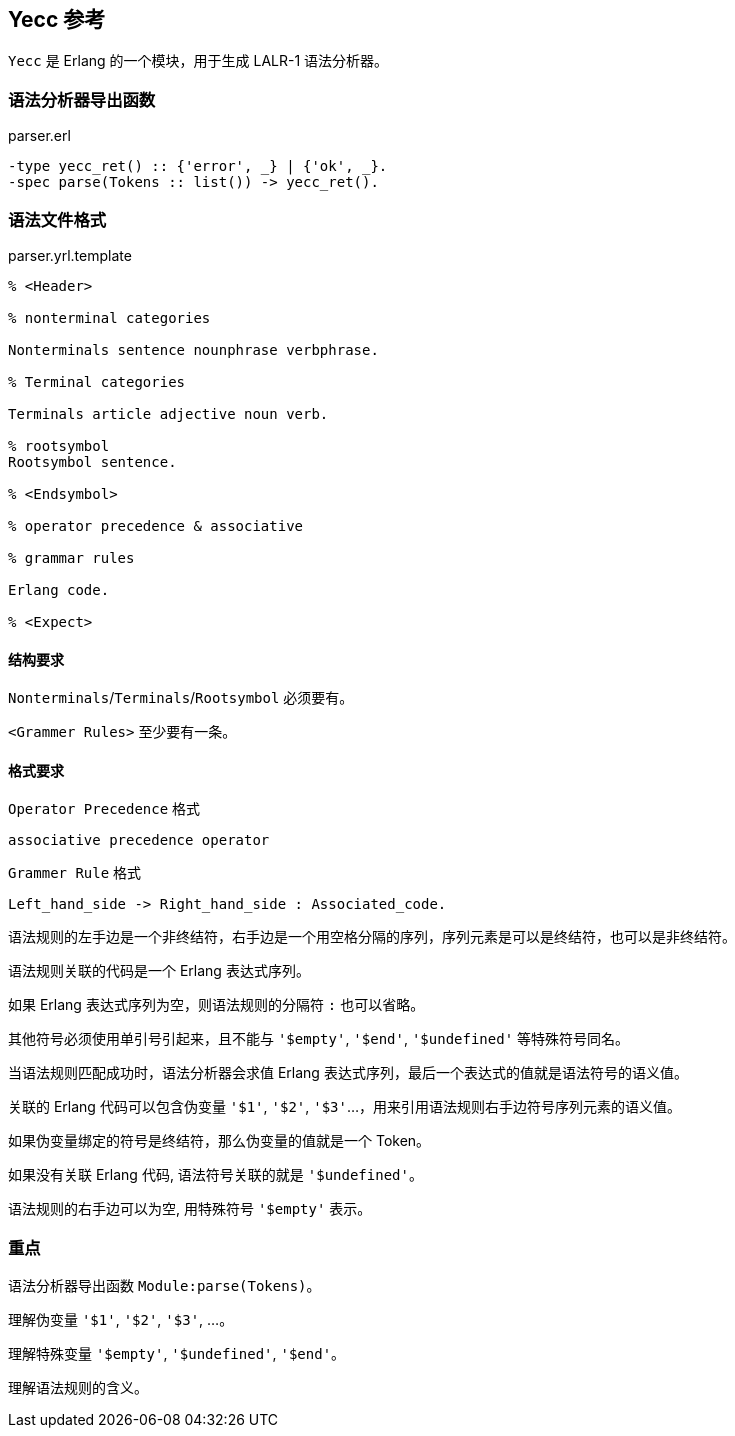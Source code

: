 == Yecc 参考

`Yecc` 是 Erlang 的一个模块，用于生成 LALR-1 语法分析器。

=== 语法分析器导出函数

.parser.erl
[source, erlang]
```erlang
-type yecc_ret() :: {'error', _} | {'ok', _}.
-spec parse(Tokens :: list()) -> yecc_ret().
```

=== 语法文件格式

.parser.yrl.template
[source, erlang]
----

% <Header>

% nonterminal categories

Nonterminals sentence nounphrase verbphrase.

% Terminal categories

Terminals article adjective noun verb.

% rootsymbol
Rootsymbol sentence.

% <Endsymbol>

% operator precedence & associative

% grammar rules

Erlang code.

% <Expect>

----

==== 结构要求

`Nonterminals`/`Terminals`/`Rootsymbol` 必须要有。

`<Grammer Rules>` 至少要有一条。

==== 格式要求

`Operator Precedence` 格式
----
associative precedence operator
----

`Grammer Rule` 格式

----
Left_hand_side -> Right_hand_side : Associated_code.
----

语法规则的左手边是一个非终结符，右手边是一个用空格分隔的序列，序列元素是可以是终结符，也可以是非终结符。

语法规则关联的代码是一个 Erlang 表达式序列。

如果 Erlang 表达式序列为空，则语法规则的分隔符 `:` 也可以省略。

其他符号必须使用单引号引起来，且不能与 `'$empty'`, `'$end'`, `'$undefined'` 等特殊符号同名。

当语法规则匹配成功时，语法分析器会求值 Erlang 表达式序列，最后一个表达式的值就是语法符号的语义值。

关联的 Erlang 代码可以包含伪变量 `'$1'`, `'$2'`, `'$3'`...，用来引用语法规则右手边符号序列元素的语义值。

如果伪变量绑定的符号是终结符，那么伪变量的值就是一个 Token。

如果没有关联 Erlang 代码, 语法符号关联的就是 `'$undefined'`。

语法规则的右手边可以为空, 用特殊符号 `'$empty'` 表示。

=== 重点

语法分析器导出函数 `Module:parse(Tokens)`。

理解伪变量 `'$1'`, `'$2'`, `'$3'`, ...。

理解特殊变量 `'$empty'`, `'$undefined'`, `'$end'`。

理解语法规则的含义。
